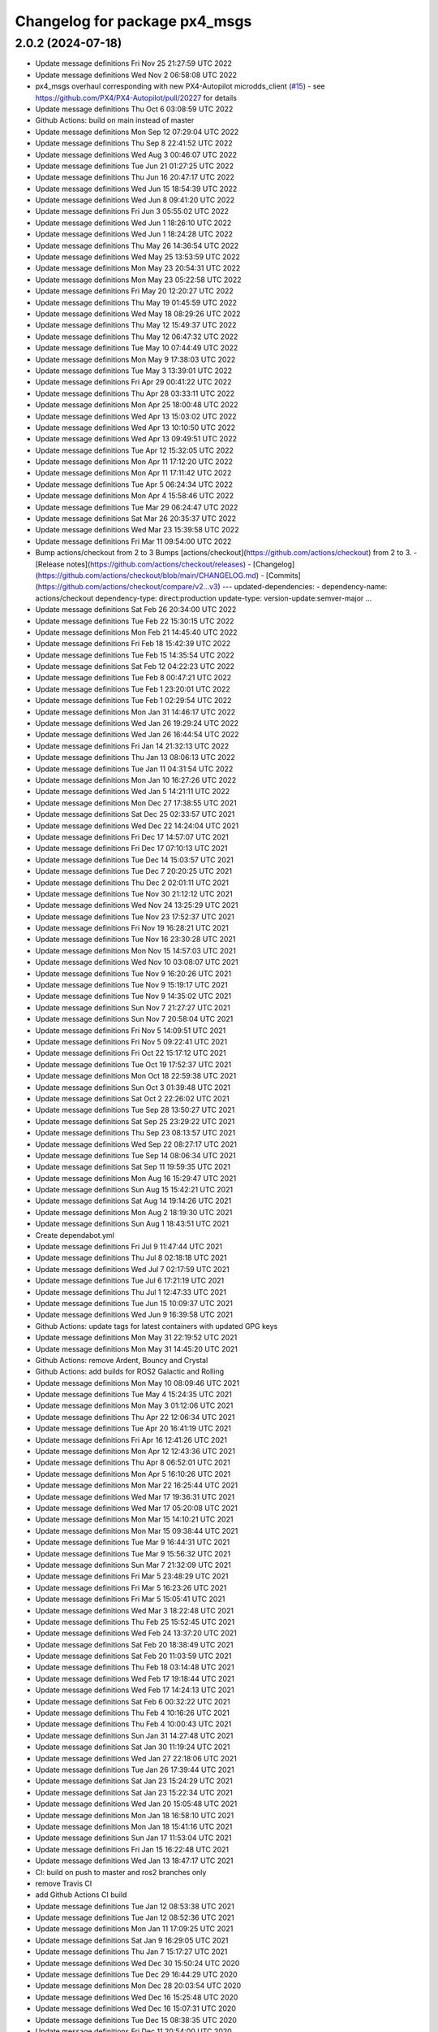 ^^^^^^^^^^^^^^^^^^^^^^^^^^^^^^
Changelog for package px4_msgs
^^^^^^^^^^^^^^^^^^^^^^^^^^^^^^

2.0.2 (2024-07-18)
------------------
* Update message definitions Fri Nov 25 21:27:59 UTC 2022
* Update message definitions Wed Nov  2 06:58:08 UTC 2022
* px4_msgs overhaul corresponding with new PX4-Autopilot microdds_client (`#15 <https://github.com/HippoCampusRobotics/px4_msgs/issues/15>`_)
  - see https://github.com/PX4/PX4-Autopilot/pull/20227 for details
* Update message definitions Thu Oct  6 03:08:59 UTC 2022
* Github Actions: build on main instead of master
* Update message definitions Mon Sep 12 07:29:04 UTC 2022
* Update message definitions Thu Sep  8 22:41:52 UTC 2022
* Update message definitions Wed Aug  3 00:46:07 UTC 2022
* Update message definitions Tue Jun 21 01:27:25 UTC 2022
* Update message definitions Thu Jun 16 20:47:17 UTC 2022
* Update message definitions Wed Jun 15 18:54:39 UTC 2022
* Update message definitions Wed Jun  8 09:41:20 UTC 2022
* Update message definitions Fri Jun  3 05:55:02 UTC 2022
* Update message definitions Wed Jun  1 18:26:10 UTC 2022
* Update message definitions Wed Jun  1 18:24:28 UTC 2022
* Update message definitions Thu May 26 14:36:54 UTC 2022
* Update message definitions Wed May 25 13:53:59 UTC 2022
* Update message definitions Mon May 23 20:54:31 UTC 2022
* Update message definitions Mon May 23 05:22:58 UTC 2022
* Update message definitions Fri May 20 12:20:27 UTC 2022
* Update message definitions Thu May 19 01:45:59 UTC 2022
* Update message definitions Wed May 18 08:29:26 UTC 2022
* Update message definitions Thu May 12 15:49:37 UTC 2022
* Update message definitions Thu May 12 06:47:32 UTC 2022
* Update message definitions Tue May 10 07:44:49 UTC 2022
* Update message definitions Mon May  9 17:38:03 UTC 2022
* Update message definitions Tue May  3 13:39:01 UTC 2022
* Update message definitions Fri Apr 29 00:41:22 UTC 2022
* Update message definitions Thu Apr 28 03:33:11 UTC 2022
* Update message definitions Mon Apr 25 18:00:48 UTC 2022
* Update message definitions Wed Apr 13 15:03:02 UTC 2022
* Update message definitions Wed Apr 13 10:10:50 UTC 2022
* Update message definitions Wed Apr 13 09:49:51 UTC 2022
* Update message definitions Tue Apr 12 15:32:05 UTC 2022
* Update message definitions Mon Apr 11 17:12:20 UTC 2022
* Update message definitions Mon Apr 11 17:11:42 UTC 2022
* Update message definitions Tue Apr  5 06:24:34 UTC 2022
* Update message definitions Mon Apr  4 15:58:46 UTC 2022
* Update message definitions Tue Mar 29 06:24:47 UTC 2022
* Update message definitions Sat Mar 26 20:35:37 UTC 2022
* Update message definitions Wed Mar 23 15:39:58 UTC 2022
* Update message definitions Fri Mar 11 09:54:00 UTC 2022
* Bump actions/checkout from 2 to 3
  Bumps [actions/checkout](https://github.com/actions/checkout) from 2 to 3.
  - [Release notes](https://github.com/actions/checkout/releases)
  - [Changelog](https://github.com/actions/checkout/blob/main/CHANGELOG.md)
  - [Commits](https://github.com/actions/checkout/compare/v2...v3)
  ---
  updated-dependencies:
  - dependency-name: actions/checkout
  dependency-type: direct:production
  update-type: version-update:semver-major
  ...
* Update message definitions Sat Feb 26 20:34:00 UTC 2022
* Update message definitions Tue Feb 22 15:30:15 UTC 2022
* Update message definitions Mon Feb 21 14:45:40 UTC 2022
* Update message definitions Fri Feb 18 15:42:39 UTC 2022
* Update message definitions Tue Feb 15 14:35:54 UTC 2022
* Update message definitions Sat Feb 12 04:22:23 UTC 2022
* Update message definitions Tue Feb  8 00:47:21 UTC 2022
* Update message definitions Tue Feb  1 23:20:01 UTC 2022
* Update message definitions Tue Feb  1 02:29:54 UTC 2022
* Update message definitions Mon Jan 31 14:46:17 UTC 2022
* Update message definitions Wed Jan 26 19:29:24 UTC 2022
* Update message definitions Wed Jan 26 16:44:54 UTC 2022
* Update message definitions Fri Jan 14 21:32:13 UTC 2022
* Update message definitions Thu Jan 13 08:06:13 UTC 2022
* Update message definitions Tue Jan 11 04:31:54 UTC 2022
* Update message definitions Mon Jan 10 16:27:26 UTC 2022
* Update message definitions Wed Jan  5 14:21:11 UTC 2022
* Update message definitions Mon Dec 27 17:38:55 UTC 2021
* Update message definitions Sat Dec 25 02:33:57 UTC 2021
* Update message definitions Wed Dec 22 14:24:04 UTC 2021
* Update message definitions Fri Dec 17 14:57:07 UTC 2021
* Update message definitions Fri Dec 17 07:10:13 UTC 2021
* Update message definitions Tue Dec 14 15:03:57 UTC 2021
* Update message definitions Tue Dec  7 20:20:25 UTC 2021
* Update message definitions Thu Dec  2 02:01:11 UTC 2021
* Update message definitions Tue Nov 30 21:12:12 UTC 2021
* Update message definitions Wed Nov 24 13:25:29 UTC 2021
* Update message definitions Tue Nov 23 17:52:37 UTC 2021
* Update message definitions Fri Nov 19 16:28:21 UTC 2021
* Update message definitions Tue Nov 16 23:30:28 UTC 2021
* Update message definitions Mon Nov 15 14:57:03 UTC 2021
* Update message definitions Wed Nov 10 03:08:07 UTC 2021
* Update message definitions Tue Nov  9 16:20:26 UTC 2021
* Update message definitions Tue Nov  9 15:19:17 UTC 2021
* Update message definitions Tue Nov  9 14:35:02 UTC 2021
* Update message definitions Sun Nov  7 21:27:27 UTC 2021
* Update message definitions Sun Nov  7 20:58:04 UTC 2021
* Update message definitions Fri Nov  5 14:09:51 UTC 2021
* Update message definitions Fri Nov  5 09:22:41 UTC 2021
* Update message definitions Fri Oct 22 15:17:12 UTC 2021
* Update message definitions Tue Oct 19 17:52:37 UTC 2021
* Update message definitions Mon Oct 18 22:59:38 UTC 2021
* Update message definitions Sun Oct  3 01:39:48 UTC 2021
* Update message definitions Sat Oct  2 22:26:02 UTC 2021
* Update message definitions Tue Sep 28 13:50:27 UTC 2021
* Update message definitions Sat Sep 25 23:29:22 UTC 2021
* Update message definitions Thu Sep 23 08:13:57 UTC 2021
* Update message definitions Wed Sep 22 08:27:17 UTC 2021
* Update message definitions Tue Sep 14 08:06:34 UTC 2021
* Update message definitions Sat Sep 11 19:59:35 UTC 2021
* Update message definitions Mon Aug 16 15:29:47 UTC 2021
* Update message definitions Sun Aug 15 15:42:21 UTC 2021
* Update message definitions Sat Aug 14 19:14:26 UTC 2021
* Update message definitions Mon Aug  2 18:19:30 UTC 2021
* Update message definitions Sun Aug  1 18:43:51 UTC 2021
* Create dependabot.yml
* Update message definitions Fri Jul  9 11:47:44 UTC 2021
* Update message definitions Thu Jul  8 02:18:18 UTC 2021
* Update message definitions Wed Jul  7 02:17:59 UTC 2021
* Update message definitions Tue Jul  6 17:21:19 UTC 2021
* Update message definitions Thu Jul  1 12:47:33 UTC 2021
* Update message definitions Tue Jun 15 10:09:37 UTC 2021
* Update message definitions Wed Jun  9 16:39:58 UTC 2021
* Github Actions: update tags for latest containers with updated GPG keys
* Update message definitions Mon May 31 22:19:52 UTC 2021
* Update message definitions Mon May 31 14:45:20 UTC 2021
* Github Actions: remove Ardent, Bouncy and Crystal
* Github Actions: add builds for ROS2 Galactic and Rolling
* Update message definitions Mon May 10 08:09:46 UTC 2021
* Update message definitions Tue May  4 15:24:35 UTC 2021
* Update message definitions Mon May  3 01:12:06 UTC 2021
* Update message definitions Thu Apr 22 12:06:34 UTC 2021
* Update message definitions Tue Apr 20 16:41:19 UTC 2021
* Update message definitions Fri Apr 16 12:41:26 UTC 2021
* Update message definitions Mon Apr 12 12:43:36 UTC 2021
* Update message definitions Thu Apr  8 06:52:01 UTC 2021
* Update message definitions Mon Apr  5 16:10:26 UTC 2021
* Update message definitions Mon Mar 22 16:25:44 UTC 2021
* Update message definitions Wed Mar 17 19:36:31 UTC 2021
* Update message definitions Wed Mar 17 05:20:08 UTC 2021
* Update message definitions Mon Mar 15 14:10:21 UTC 2021
* Update message definitions Mon Mar 15 09:38:44 UTC 2021
* Update message definitions Tue Mar  9 16:44:31 UTC 2021
* Update message definitions Tue Mar  9 15:56:32 UTC 2021
* Update message definitions Sun Mar  7 21:32:09 UTC 2021
* Update message definitions Fri Mar  5 23:48:29 UTC 2021
* Update message definitions Fri Mar  5 16:23:26 UTC 2021
* Update message definitions Fri Mar  5 15:05:41 UTC 2021
* Update message definitions Wed Mar  3 18:22:48 UTC 2021
* Update message definitions Thu Feb 25 15:52:45 UTC 2021
* Update message definitions Wed Feb 24 13:37:20 UTC 2021
* Update message definitions Sat Feb 20 18:38:49 UTC 2021
* Update message definitions Sat Feb 20 11:03:59 UTC 2021
* Update message definitions Thu Feb 18 03:14:48 UTC 2021
* Update message definitions Wed Feb 17 19:18:44 UTC 2021
* Update message definitions Wed Feb 17 14:24:13 UTC 2021
* Update message definitions Sat Feb  6 00:32:22 UTC 2021
* Update message definitions Thu Feb  4 10:16:26 UTC 2021
* Update message definitions Thu Feb  4 10:00:43 UTC 2021
* Update message definitions Sun Jan 31 14:27:48 UTC 2021
* Update message definitions Sat Jan 30 11:19:24 UTC 2021
* Update message definitions Wed Jan 27 22:18:06 UTC 2021
* Update message definitions Tue Jan 26 17:39:44 UTC 2021
* Update message definitions Sat Jan 23 15:24:29 UTC 2021
* Update message definitions Sat Jan 23 15:22:34 UTC 2021
* Update message definitions Wed Jan 20 15:05:48 UTC 2021
* Update message definitions Mon Jan 18 16:58:10 UTC 2021
* Update message definitions Mon Jan 18 15:41:16 UTC 2021
* Update message definitions Sun Jan 17 11:53:04 UTC 2021
* Update message definitions Fri Jan 15 16:22:48 UTC 2021
* Update message definitions Wed Jan 13 18:47:17 UTC 2021
* CI: build on push to master and ros2 branches only
* remove Travis CI
* add Github Actions CI build
* Update message definitions Tue Jan 12 08:53:38 UTC 2021
* Update message definitions Tue Jan 12 08:52:36 UTC 2021
* Update message definitions Mon Jan 11 17:09:25 UTC 2021
* Update message definitions Sat Jan  9 16:29:05 UTC 2021
* Update message definitions Thu Jan  7 15:17:27 UTC 2021
* Update message definitions Wed Dec 30 15:50:24 UTC 2020
* Update message definitions Tue Dec 29 16:44:29 UTC 2020
* Update message definitions Mon Dec 28 20:03:54 UTC 2020
* Update message definitions Wed Dec 16 15:25:48 UTC 2020
* Update message definitions Wed Dec 16 15:07:31 UTC 2020
* Update message definitions Tue Dec 15 08:38:35 UTC 2020
* Update message definitions Fri Dec 11 20:54:00 UTC 2020
* Update message definitions Thu Dec 10 18:02:32 UTC 2020
* Update message definitions Wed Dec  9 17:37:25 UTC 2020
* Update message definitions Tue Dec  8 17:07:10 UTC 2020
* Update message definitions Mon Dec  7 15:45:06 UTC 2020
* Update message definitions Wed Nov 18 01:20:09 UTC 2020
* Update message definitions Thu Nov 12 01:40:01 UTC 2020
* Update message definitions Mon Nov  2 18:58:19 UTC 2020
* Update message definitions Tue Oct 27 23:23:28 UTC 2020
* Update message definitions Mon Oct 26 18:47:23 UTC 2020
* Update message definitions Mon Oct 26 04:47:36 UTC 2020
* Update message definitions Sun Oct 25 14:37:50 UTC 2020
* Update message definitions Mon Oct 19 07:23:52 UTC 2020
* Update message definitions Wed Oct 14 06:55:36 UTC 2020
* Update message definitions Tue Oct 13 18:16:47 UTC 2020
* Update message definitions Tue Oct 13 16:49:56 UTC 2020
* Update message definitions Mon Oct 12 19:53:48 UTC 2020
* Update message definitions Thu Oct  8 23:24:26 UTC 2020
* Update message definitions Tue Oct  6 21:20:57 UTC 2020
* Update message definitions Tue Oct  6 14:47:29 UTC 2020
* Update message definitions Fri Oct  2 16:05:26 UTC 2020
* Update message definitions Sat Sep 26 03:53:36 UTC 2020
* Update message definitions Fri Sep 25 15:59:09 UTC 2020
* Update message definitions Thu Sep 24 15:21:04 UTC 2020
* Update message definitions Tue Sep 22 03:13:20 UTC 2020
* Update message definitions Mon Sep  7 02:28:28 UTC 2020
* Update message definitions Sun Sep  6 23:47:57 UTC 2020
* Update message definitions Sun Sep  6 22:59:10 UTC 2020
* Update message definitions Fri Aug 21 14:22:25 UTC 2020
* Update message definitions Wed Aug 19 01:49:41 UTC 2020
* Update message definitions Mon Aug 10 09:52:19 UTC 2020
* Update message definitions Mon Aug 10 07:03:34 UTC 2020
* Update message definitions Fri Aug  7 16:32:51 UTC 2020
* Update message definitions Tue Aug  4 15:02:36 UTC 2020
* README: Clarify message generation
  README: Fix small typo
  README: Remove future improvements paragraph
  Can be filed as an issue instead.
  README: Reword slightly
  Co-authored-by: Nuno Marques <n.marques21@hotmail.com>
  README: Reword slightly
  Co-authored-by: Nuno Marques <n.marques21@hotmail.com>
* Update message definitions Mon Aug  3 14:39:52 UTC 2020
* Update message definitions Sun Aug  2 16:57:47 UTC 2020
* Update message definitions Wed Jul 29 17:45:09 UTC 2020
* Update message definitions Tue Jul 21 14:04:47 UTC 2020
* Update message definitions Fri Jul 17 13:53:45 UTC 2020
* Update message definitions Mon Jul 13 18:35:04 UTC 2020
* Update message definitions Thu Jul  9 19:20:57 UTC 2020
* Update message definitions Thu Jul  9 14:45:20 UTC 2020
* Update message definitions Wed Jul  1 07:04:56 UTC 2020
* Travis CI: add ROS2 Foxy build stage
* Travis CI: simplify stage conditions
* Travis CI: bump container tags to 2020-06-27
* Update message definitions Mon Jun 22 14:23:40 UTC 2020
* Update message definitions Thu Jun 18 03:09:18 UTC 2020
* Update message definitions Thu Jun  4 01:49:21 UTC 2020
* Update message definitions Wed May 13 11:00:05 UTC 2020
* Update message definitions Tue Apr 28 18:13:46 UTC 2020
* Update message definitions Wed Apr  8 00:27:50 UTC 2020
* Update message definitions Mon Apr  6 14:08:42 UTC 2020
* Travis CI: bump container tags to 2020-04-02
* Update message definitions Fri Apr  3 07:31:03 UTC 2020
* Update message definitions Tue Mar 31 21:45:02 UTC 2020
* Update message definitions Tue Mar 31 17:43:16 UTC 2020
* Update message definitions Tue Mar 31 07:35:32 UTC 2020
* Update message definitions Tue Mar 31 07:31:46 UTC 2020
* Update message definitions Mon Mar 30 17:24:43 UTC 2020
* Update message definitions Mon Mar 30 15:27:08 UTC 2020
* Travis: add build job to ROS2 Eloquent
* Merge branch 'master' of github.com:PX4/px4_msgs
* Travis: bump container tags to 2020-03-16
* Update message definitions Fri Mar 20 10:41:46 UTC 2020
* Update message definitions Mon Mar 16 23:35:16 UTC 2020
* Update message definitions Sun Mar 15 17:25:11 UTC 2020
* Update message definitions Sat Mar 14 17:05:45 UTC 2020
* Update message definitions Thu Mar 12 23:24:24 UTC 2020
* Update message definitions Thu Mar 12 04:16:10 UTC 2020
* Update message definitions Thu Mar 12 03:00:59 UTC 2020
* Update message definitions Wed Mar 11 13:17:18 UTC 2020
* Update message definitions Tue Mar 10 12:25:11 UTC 2020
* Update message definitions Mon Mar  9 09:07:52 UTC 2020
* Update message definitions Wed Mar  4 08:51:44 UTC 2020
* Update message definitions Mon Mar  2 17:44:26 UTC 2020
* Update message definitions Thu Feb 27 08:28:51 UTC 2020
* Update message definitions Wed Feb 19 00:35:49 UTC 2020
* Travis: adjust build to only run over master or ros2 named branches
* Travis: bump container tags to 2020-02-11
* Update message definitions Fri Feb  7 11:15:37 UTC 2020
* Update message definitions Fri Feb  7 07:42:43 UTC 2020
* Update message definitions Mon Feb  3 15:08:19 UTC 2020
* Update message definitions Sun Feb  2 17:23:56 UTC 2020
* Update message definitions Thu Jan 30 04:08:08 UTC 2020
* Update message definitions Wed Jan 29 21:27:38 UTC 2020
* Update message definitions Mon Jan 27 23:41:53 UTC 2020
* Update message definitions Mon Jan 27 21:57:31 UTC 2020
* Update message definitions Mon Jan 27 15:18:36 UTC 2020
* Update message definitions Mon Jan 27 08:20:52 UTC 2020
* Update message definitions Fri Jan 24 07:59:15 UTC 2020
* Update message definitions Wed Jan 22 23:19:05 UTC 2020
* Update message definitions Tue Jan 21 02:55:59 UTC 2020
* Update message definitions Sat Jan 18 18:12:08 UTC 2020
* Update message definitions Sat Jan 18 06:27:45 UTC 2020
* Update message definitions Sat Jan 18 03:20:02 UTC 2020
* Update message definitions Fri Jan 17 20:09:22 UTC 2020
* Update message definitions Wed Jan 15 10:38:03 UTC 2020
* Update message definitions Thu Dec  5 15:53:53 UTC 2019
* Update message definitions Thu Dec  5 10:41:59 UTC 2019
* Update message definitions Wed Dec  4 04:34:40 UTC 2019
* Update message definitions Tue Dec  3 21:32:26 UTC 2019
* Update message definitions Wed Nov 27 09:55:10 UTC 2019
* Update message definitions Mon Nov 25 20:35:32 UTC 2019
* Update message definitions Thu Nov 21 19:33:11 UTC 2019
* Update message definitions Tue Nov 19 15:40:37 UTC 2019
* Update message definitions Wed Nov 13 14:43:11 UTC 2019
* Update message definitions Sat Nov  9 06:10:24 UTC 2019
* Update message definitions Fri Nov  8 18:06:25 UTC 2019
* Update message definitions Thu Nov  7 10:03:16 UTC 2019
* Update message definitions Mon Oct 28 08:43:58 UTC 2019
* update patch release version
* Update message definitions Sun Oct 27 12:05:00 UTC 2019
* Add a dependency on ros_environment
  This should resolve the build issues which are failing due to $ROS_DISTRO not being set on the buildfarm.
* Update message definitions Thu Oct 24 13:13:42 UTC 2019
* CI: bump container tags to 2019-10-24
* Update message definitions Thu Oct 24 07:48:08 UTC 2019
* Update message definitions Tue Oct 22 14:34:24 UTC 2019
* Update message definitions Mon Oct 21 07:57:35 UTC 2019
* create 2.0 version for px4_msgs in ROS2 distros
* Update message definitions Wed Oct 16 05:16:23 UTC 2019
* Update message definitions Mon Oct 14 17:09:23 UTC 2019
* Update message definitions Mon Oct 14 17:08:17 UTC 2019
* Update message definitions Fri Oct 11 06:30:58 UTC 2019
* bump commit tags to 2019-10-04
* add support for ROS2 Dashing and keep backsupport
* Update message definitions Fri Oct  4 16:10:15 UTC 2019
* Update message definitions Wed Oct  2 01:16:10 UTC 2019
* Update message definitions Mon Sep 23 18:41:32 UTC 2019
* Update message definitions Fri Sep  6 06:54:15 UTC 2019
* Update message definitions Wed Sep  4 16:19:45 UTC 2019
* Update message definitions Tue Sep  3 01:04:24 UTC 2019
* Update message definitions Fri Aug 30 13:48:54 UTC 2019
* Update message definitions Wed Aug 21 08:28:50 UTC 2019
* Update message definitions Wed Aug 21 08:22:49 UTC 2019
* Update message definitions Wed Aug 21 08:22:34 UTC 2019
* Update message definitions Fri Aug 16 18:09:14 UTC 2019
* Update message definitions Fri Aug  9 09:09:50 UTC 2019
* Update message definitions Fri Aug  9 07:54:52 UTC 2019
* Update message definitions Wed Aug  7 17:11:22 UTC 2019
* Update message definitions Wed Aug  7 09:21:16 UTC 2019
* Update message definitions Tue Aug  6 17:09:02 UTC 2019
* Update message definitions Tue Aug  6 16:14:40 UTC 2019
* Update message definitions Mon Aug  5 14:16:08 UTC 2019
* Update message definitions Mon Aug  5 13:10:06 UTC 2019
* Update message definitions Mon Aug  5 10:00:47 UTC 2019
* Travis: update container tags
* Update message definitions Sun Aug  4 14:27:29 UTC 2019
* Update message definitions Fri Aug  2 14:24:07 UTC 2019
* Update message definitions Thu Aug  1 16:53:40 UTC 2019
* Update message definitions Tue Jul 30 15:04:39 UTC 2019
* Update message definitions Thu Jul 25 15:24:45 UTC 2019
* Update message definitions Tue Jul 16 08:09:54 UTC 2019
* Travis: add ROS2 Dashing build
* Merge branch 'master' of github.com:PX4/px4_msgs
* Travis: update base container tags
* Update message definitions Thu Jun 13 08:18:47 UTC 2019
* Update message definitions Tue Jun  4 15:38:40 UTC 2019
* Update message definitions Tue Jun  4 06:42:53 UTC 2019
* Update message definitions Wed May 22 20:19:24 UTC 2019
* Update message definitions Fri May 17 17:50:31 UTC 2019
* Travis: bump container tags to 2019-05-05
* Update message definitions Tue Apr 30 07:32:36 UTC 2019
* Merge branch 'master' of github.com:PX4/px4_msgs
* add generation of IDL interfaces
* Update message definitions Wed Apr  3 12:35:08 UTC 2019
* Update message definitions Wed Mar 27 09:10:54 UTC 2019
* Update message definitions Thu Mar 21 09:20:53 UTC 2019
* Update message definitions Tue Mar 12 16:11:05 UTC 2019
* Update message definitions Fri Feb 22 18:43:14 UTC 2019
* Update message definitions Tue Feb 19 09:17:19 UTC 2019
* Update message definitions Sun Feb 10 23:16:19 UTC 2019
* Update message definitions Wed Feb  6 01:05:32 UTC 2019
* improve README documentation
* add CONTRIBUTING.md
* cleanup to fit common msg packages
* add Travis CI
* add license and build tokens
* fix GLOB path to relative path
* fix GLOB msg path
* remove .gitkeep
* Clean CMakeLists.txt
* remove unnecessary cmake modules
* remove scripts, as now all is generated on the PX4 Firmware side
* Update message definitions Sun Jan 27 17:39:15 UTC 2019
* remove .gitignore file
* Initial commit
* Initial commit
* Contributors: Beniamino Pozzan, Daniel Agar, Morten Fyhn Amundsen, Nuno Marques, PX4 Build Bot, PX4 BuildBot, PX4BuildBot, TSC21, Tully Foote, dependabot[bot]
